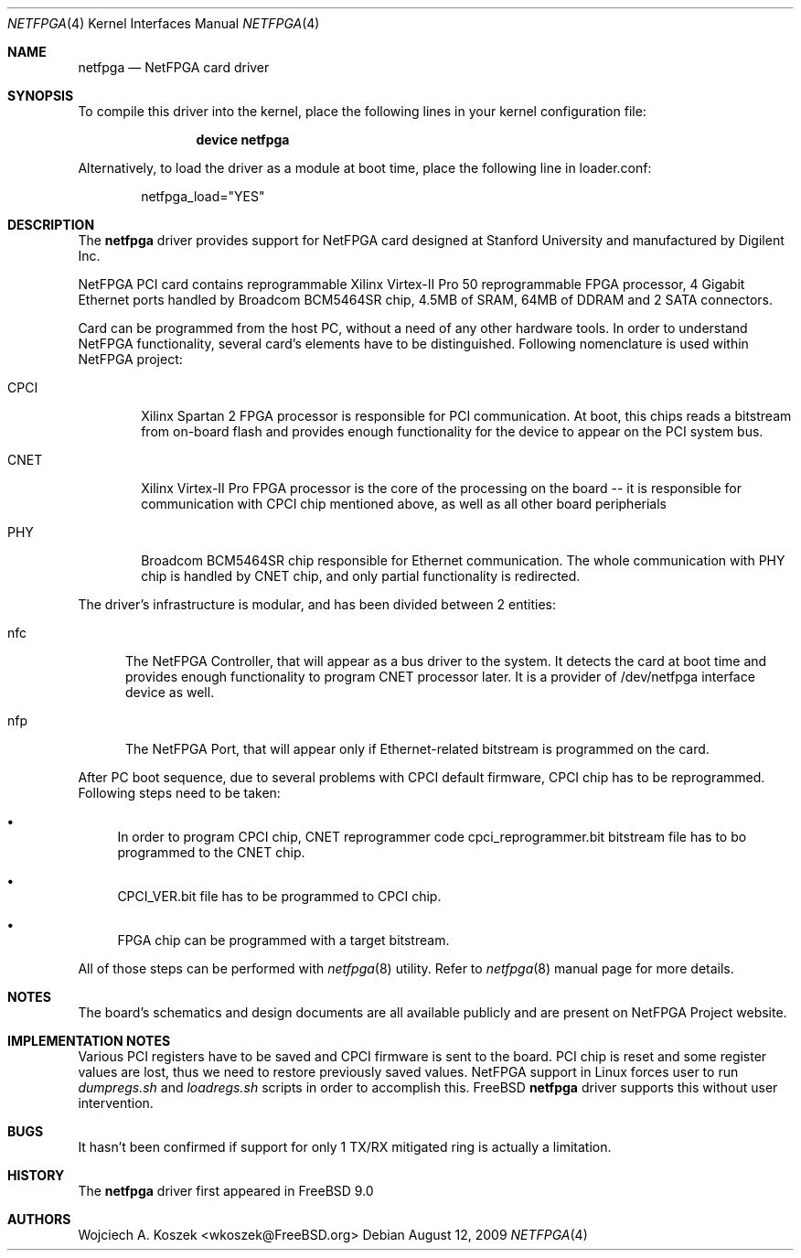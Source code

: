 .\"
.\" Copyright (c) 2008-2009 Wojciech A. Koszek <wkoszek@FreeBSD.org>
.\" All rights reserved.
.\"
.\" Redistribution and use in source and binary forms, with or without
.\" modification, are permitted provided that the following conditions
.\" are met:
.\" 1. Redistributions of source code must retain the above copyright
.\"    notice, this list of conditions and the following disclaimer.
.\" 2. Redistributions in binary form must reproduce the above copyright
.\"    notice, this list of conditions and the following disclaimer in the
.\"    documentation and/or other materials provided with the distribution.
.\"
.\" THIS SOFTWARE IS PROVIDED BY THE AUTHOR AND CONTRIBUTORS ``AS IS'' AND
.\" ANY EXPRESS OR IMPLIED WARRANTIES, INCLUDING, BUT NOT LIMITED TO, THE
.\" IMPLIED WARRANTIES OF MERCHANTABILITY AND FITNESS FOR A PARTICULAR PURPOSE
.\" ARE DISCLAIMED.  IN NO EVENT SHALL THE AUTHOR OR CONTRIBUTORS BE LIABLE
.\" FOR ANY DIRECT, INDIRECT, INCIDENTAL, SPECIAL, EXEMPLARY, OR CONSEQUENTIAL
.\" DAMAGES (INCLUDING, BUT NOT LIMITED TO, PROCUREMENT OF SUBSTITUTE GOODS
.\" OR SERVICES; LOSS OF USE, DATA, OR PROFITS; OR BUSINESS INTERRUPTION)
.\" HOWEVER CAUSED AND ON ANY THEORY OF LIABILITY, WHETHER IN CONTRACT, STRICT
.\" LIABILITY, OR TORT (INCLUDING NEGLIGENCE OR OTHERWISE) ARISING IN ANY WAY
.\" OUT OF THE USE OF THIS SOFTWARE, EVEN IF ADVISED OF THE POSSIBILITY OF
.\" SUCH DAMAGE.
.\"
.\" $Id$
.\"
.Dd August 12, 2009
.Dt NETFPGA 4
.Os
.Sh NAME
.Nm netfpga
.Nd "NetFPGA card driver"
.Sh SYNOPSIS
To compile this driver into the kernel, place the following lines in your
kernel configuration file:
.Bd -ragged -offset indent
.Cd "device netfpga"
.Ed
.Pp
Alternatively, to load the driver as a module at boot time, place the
following line in loader.conf:
.Bd -literal -offset indent
netfpga_load="YES"
.Ed
.Sh DESCRIPTION
The
.Nm
driver provides support for NetFPGA card designed at Stanford University and
manufactured by Digilent Inc.
.Pp
NetFPGA PCI card contains reprogrammable Xilinx Virtex-II Pro 50
reprogrammable FPGA processor, 4 Gigabit Ethernet ports handled by Broadcom
BCM5464SR chip, 4.5MB of SRAM, 64MB of DDRAM and 2 SATA connectors.
.Pp
Card can be programmed from the host PC, without a need of any other
hardware tools.
In order to understand NetFPGA functionality, several card's elements
have to be distinguished. Following nomenclature is used within
NetFPGA project:
.Bl -tag -width "CPCI"
.It CPCI 
Xilinx Spartan 2 FPGA processor is responsible for PCI communication.
At boot, this chips reads a bitstream from on-board flash and
provides enough functionality for the device to appear on
the PCI system bus.
.It CNET
Xilinx Virtex-II Pro FPGA processor is the core of the processing
on the board -- it is responsible for communication with CPCI chip
mentioned above, as well as all other board peripherials
.It PHY
Broadcom BCM5464SR chip responsible for Ethernet communication.
The whole communication with PHY chip is handled by CNET chip, and
only partial functionality is redirected.
.El
.Pp
The driver's infrastructure is modular, and has been divided between 2
entities:
.Bl -tag -width "nfc"
.It nfc
The NetFPGA Controller, that will appear as a bus driver to the
system. It detects the card at boot time and provides enough functionality 
to program CNET processor later. It is a provider of /dev/netfpga interface
device as well.
.It nfp
The NetFPGA Port, that will appear only if Ethernet-related bitstream
is programmed on the card.
.El
.Pp
After PC boot sequence, due to several problems with CPCI
default firmware, CPCI chip has to be reprogrammed.
Following steps need to be taken:
.Bl -bullet
.It
In order to program CPCI chip, CNET reprogrammer code 
cpci_reprogrammer.bit bitstream file has to bo programmed to the CNET
chip.
.It
CPCI_VER.bit file has to be programmed to CPCI chip.
.It
FPGA chip can be programmed with a target bitstream.
.El
.Pp
All of those steps can be performed with
.Xr netfpga 8
utility.
Refer to
.Xr netfpga 8
manual page for more details.
.Pp
.Sh  NOTES
The board's schematics and design documents are all available
publicly and are present on NetFPGA Project website.
.Sh IMPLEMENTATION NOTES
Various PCI registers have to be saved and CPCI firmware is sent to
the board. PCI chip is reset and some register values are lost, thus
we need to restore previously saved values.
NetFPGA support in Linux forces user to run
.Xr dumpregs.sh
and
.Xr loadregs.sh
scripts in order to accomplish this.
FreeBSD
.Nm
driver supports this without user intervention.
.Sh BUGS
It hasn't been confirmed if support for only 1 TX/RX mitigated ring
is actually a limitation.
.Sh HISTORY
The
.Nm
driver first appeared in FreeBSD 9.0
.Sh AUTHORS
.An "Wojciech A. Koszek" Aq wkoszek@FreeBSD.org
